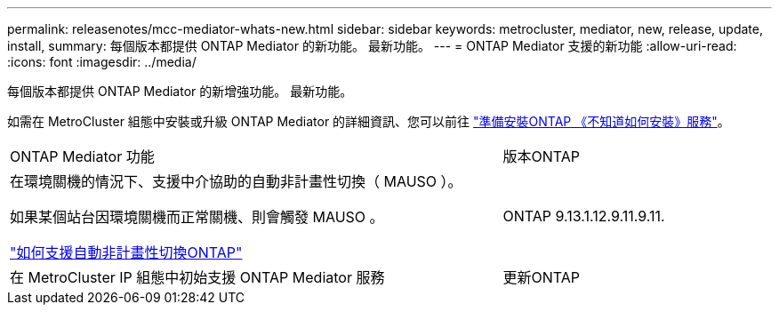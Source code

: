 ---
permalink: releasenotes/mcc-mediator-whats-new.html 
sidebar: sidebar 
keywords: metrocluster, mediator, new, release, update, install, 
summary: 每個版本都提供 ONTAP Mediator 的新功能。  最新功能。 
---
= ONTAP Mediator 支援的新功能
:allow-uri-read: 
:icons: font
:imagesdir: ../media/


[role="lead"]
每個版本都提供 ONTAP Mediator 的新增強功能。  最新功能。

如需在 MetroCluster 組態中安裝或升級 ONTAP Mediator 的詳細資訊、您可以前往 link:https://docs.netapp.com/us-en/ontap-metrocluster/install-ip/concept_mediator_requirements.html["準備安裝ONTAP 《不知道如何安裝》服務"^]。

[cols="75,25"]
|===


| ONTAP Mediator 功能 | 版本ONTAP 


 a| 
在環境關機的情況下、支援中介協助的自動非計畫性切換（ MAUSO ）。

如果某個站台因環境關機而正常關機、則會觸發 MAUSO 。

https://docs.netapp.com/us-en/ontap-metrocluster/install-ip/concept-ontap-mediator-supports-automatic-unplanned-switchover.html["如何支援自動非計畫性切換ONTAP"]
 a| 
ONTAP 9.13.1.12.9.11.9.11.



 a| 
在 MetroCluster IP 組態中初始支援 ONTAP Mediator 服務
 a| 
更新ONTAP

|===